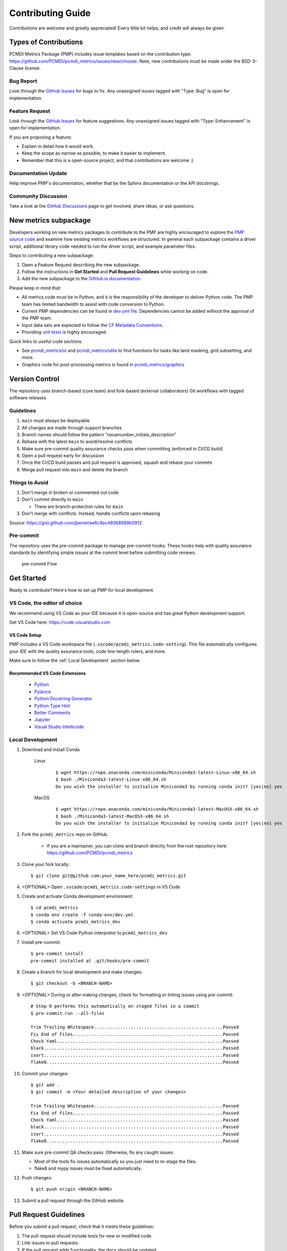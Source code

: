 .. highlight:: shell

==================
Contributing Guide
==================

Contributions are welcome and greatly appreciated! Every little bit helps, and credit will always be given.

Types of Contributions
----------------------

PCMDI Metrics Package (PMP) includes issue templates based on the contribution type: https://github.com/PCMDI/pcmdi_metrics/issues/new/choose.
Note, new contributions must be made under the BSD-3-Clause license.

Bug Report
~~~~~~~~~~

Look through the `GitHub Issues`_ for bugs to fix. Any unassigned issues tagged with "Type: Bug" is open for implementation.

Feature Request
~~~~~~~~~~~~~~~

Look through the `GitHub Issues`_ for feature suggestions. Any unassigned issues tagged with "Type: Enhancement" is open for implementation.

If you are proposing a feature:

* Explain in detail how it would work.
* Keep the scope as narrow as possible, to make it easier to implement.
* Remember that this is a open-source project, and that contributions are welcome :)

Documentation Update
~~~~~~~~~~~~~~~~~~~~

Help improve PMP's documentation, whether that be the Sphinx documentation or the API docstrings.

Community Discussion
~~~~~~~~~~~~~~~~~~~~

Take a look at the `GitHub Discussions`_ page to get involved, share ideas, or ask questions.

.. _cf_xarray: https://cf-xarray.readthedocs.io/en/latest/index.html
.. _CF convention: http://cfconventions.org/
.. _GitHub Issues: https://github.com/PCMDI/pcmdi_metrics/issues
.. _GitHub Discussions: https://github.com/PCMDI/pcmdi_metrics/discussions

New metrics subpackage
----------------------

Developers working on new metrics packages to contribute to the PMP are highly encouraged to explore the `PMP source code`_ and examine how existing metrics workflows are structured. In general each subpackage contains a driver script, additional library code needed to run the driver script, and example parameter files.

Steps to contributing a new subpackage:

1. Open a Feature Request describing the new subpackage.
2. Follow the instructions in **Get Started** and **Pull Request Guidelines** while working on code.
3. Add the new subpackage to the `GitHub.io documentation`_.

.. _GitHub.io documentation: https://github.com/PCMDI/pcmdi_metrics/tree/main/docs

Please keep in mind that:

* All metrics code must be in Python, and it is the responsibility of the developer to deliver Python code. The PMP team has limited bandwidth to assist with code conversion to Python.
* Current PMP dependencies can be found in `dev.yml file`_. Dependencies cannot be added without the approval of the PMP team.
* Input data sets are expected to follow the `CF Metadata Conventions`_.
* Providing `unit tests`_ is highly encouraged.

Quick links to useful code sections:

* See `pcmdi_metrics/io`_ and `pcmdi_metrics/utils`_ to find functions for tasks like land masking, grid subsetting, and more.
* Graphics code for post-processing metrics is found in `pcmdi_metrics/graphics`_

.. _PMP source code: https://github.com/PCMDI/pcmdi_metrics/tree/main/pcmdi_metrics
.. _dev.yml file: https://github.com/PCMDI/pcmdi_metrics/blob/main/conda-env/dev.yml#L6
.. _CF Metadata Conventions: https://cfconventions.org/
.. _unit tests: https://github.com/PCMDI/pcmdi_metrics/tree/main/tests
.. _pcmdi_metrics/io: https://github.com/PCMDI/pcmdi_metrics/tree/main/pcmdi_metrics/io
.. _pcmdi_metrics/utils: https://github.com/PCMDI/pcmdi_metrics/tree/main/pcmdi_metrics/utils
.. _pcmdi_metrics/graphics: https://github.com/PCMDI/pcmdi_metrics/tree/main/pcmdi_metrics/graphics

Version Control
---------------

The repository uses branch-based (core team) and fork-based (external collaborators)
Git workflows with tagged software releases.

.. figure:: _static/git-flow.svg
   :alt: Git Flow Diagram

Guidelines
~~~~~~~~~~

1. ``main`` must always be deployable
2. All changes are made through support branches
3. Branch names should follow the pattern "issuenumber_initials_description"
4. Rebase with the latest ``main`` to avoid/resolve conflicts
5. Make sure pre-commit quality assurance checks pass when committing (enforced in CI/CD build)
6. Open a pull request early for discussion
7. Once the CI/CD build passes and pull request is approved, squash and rebase your commits
8. Merge pull request into ``main`` and delete the branch

Things to Avoid
~~~~~~~~~~~~~~~

1. Don't merge in broken or commented out code
2. Don't commit directly to ``main``

   *  There are branch-protection rules for ``main``

3. Don't merge with conflicts. Instead, handle conflicts upon rebasing

Source: https://gist.github.com/jbenet/ee6c9ac48068889b0912

Pre-commit
~~~~~~~~~~
The repository uses the pre-commit package to manage pre-commit hooks.
These hooks help with quality assurance standards by identifying simple issues
at the commit level before submitting code reviews.

.. figure:: _static/pre-commit-flow.svg
   :alt: Pre-commit Flow Diagram

   pre-commit Flow


Get Started
------------

Ready to contribute? Here's how to set up PMP for local development.

VS Code, the editor of choice
~~~~~~~~~~~~~~~~~~~~~~~~~~~~~

We recommend using VS Code as your IDE because it is open-source and has great Python development support.

Get VS Code here: https://code.visualstudio.com

VS Code Setup
^^^^^^^^^^^^^
PMP includes a VS Code workspace file (``.vscode/pcmdi_metrics.code-setting``). This file automatically configures your IDE with the quality assurance tools, code line-length rulers, and more.

Make sure to follow the :ref:`Local Development` section below.

Recommended VS Code Extensions
^^^^^^^^^^^^^^^^^^^^^^^^^^^^^^
    * `Python <https://marketplace.visualstudio.com/items?itemName=ms-python.python>`_
    * `Pylance <https://marketplace.visualstudio.com/items?itemName=ms-python.vscode-pylance>`_
    * `Python Docstring Generator <https://marketplace.visualstudio.com/items?itemName=njpwerner.autodocstring>`_
    * `Python Type Hint <https://marketplace.visualstudio.com/items?itemName=njqdev.vscode-python-typehint>`_
    * `Better Comments <https://marketplace.visualstudio.com/items?itemName=aaron-bond.better-comments>`_
    * `Jupyter <https://marketplace.visualstudio.com/items?itemName=ms-toolsai.jupyter>`_
    * `Visual Studio Intellicode <https://marketplace.visualstudio.com/items?itemName=VisualStudioExptTeam.vscodeintellicode>`_


.. _Local Development:

Local Development
~~~~~~~~~~~~~~~~~

1. Download and install Conda

    Linux
        ::

            $ wget https://repo.anaconda.com/miniconda/Miniconda3-latest-Linux-x86_64.sh
            $ bash ./Miniconda3-latest-Linux-x86_64.sh
            Do you wish the installer to initialize Miniconda3 by running conda init? [yes|no] yes


    MacOS
        ::

            $ wget https://repo.anaconda.com/miniconda/Miniconda3-latest-MacOSX-x86_64.sh
            $ bash ./Miniconda3-latest-MacOSX-x86_64.sh
            Do you wish the installer to initialize Miniconda3 by running conda init? [yes|no] yes

2. Fork the ``pcmdi_metrics`` repo on GitHub.

     - If you are a maintainer, you can clone and branch directly from the root repository here: https://github.com/PCMDI/pcmdi_metrics

3. Clone your fork locally::

    $ git clone git@github.com:your_name_here/pcmdi_metrics.git

4. <OPTIONAL> Open ``.vscode/pcmdi_metrics.code-settings`` in VS Code


5. Create and activate Conda development environment::

    $ cd pcmdi_metrics
    $ conda env create -f conda-env/dev.yml
    $ conda activate pcmdi_metrics_dev

6. <OPTIONAL> Set VS Code Python interpretor to ``pcmdi_metrics_dev``

7. Install pre-commit::

    $ pre-commit install
    pre-commit installed at .git/hooks/pre-commit

8. Create a branch for local development and make changes::

    $ git checkout -b <BRANCH-NAME>

9. `<OPTIONAL>` During or after making changes, check for formatting or linting issues using pre-commit::

    # Step 9 performs this automatically on staged files in a commit
    $ pre-commit run --all-files

    Trim Trailing Whitespace.................................................Passed
    Fix End of Files.........................................................Passed
    Check Yaml...............................................................Passed
    black....................................................................Passed
    isort....................................................................Passed
    flake8...................................................................Passed

10. Commit your changes::

     $ git add .
     $ git commit -m <Your detailed description of your changes>

     Trim Trailing Whitespace.................................................Passed
     Fix End of Files.........................................................Passed
     Check Yaml...............................................................Passed
     black....................................................................Passed
     isort....................................................................Passed
     flake8...................................................................Passed

11. Make sure pre-commit QA checks pass. Otherwise, fix any caught issues.

    - Most of the tools fix issues automatically so you just need to re-stage the files.
    - flake8 and mypy issues must be fixed automatically.

12. Push changes::

    $ git push origin <BRANCH-NAME>

13. Submit a pull request through the GitHub website.


Pull Request Guidelines
-----------------------

Before you submit a pull request, check that it meets these guidelines:

1. The pull request should include tests for new or modified code.
2. Link issues to pull requests.
3. If the pull request adds functionality, the docs should be updated.
4. Squash and rebase commits for a clean and navigable Git history.

When you open a pull request on GitHub, there is a template available for use.


Style Guide
-----------

PMP integrates the Black code formatter for code styling. If you want to learn more, please read about it `here <https://black.readthedocs.io/en/stable/the_black_code_style.html>`__.

PMP also leverages `Python Type Annotations <https://docs.python.org/3.8/library/typing.html>`_ to help the project scale.
`mypy <https://mypy.readthedocs.io/en/stable/introduction.html>`_ performs optional static type checking through pre-commit.

Testing
-------

Testing your local changes are important to ensure long-term maintainability and extensibility of the project.
Since PMP is an open source library, we aim to avoid as many bugs as possible from reaching the end-user.

To get started, here are guides on how to write tests using pytest:

- https://docs.pytest.org/en/latest/
- https://docs.python-guide.org/writing/tests/#py-test

In most cases, if a function is hard to test, it is usually a symptom of being too complex (high cyclomatic-complexity).

DOs for Testing
~~~~~~~~~~~~~~~

*  *DO* write tests for new or refactored code
*  *DO* try to follow test-driven-development
*  *DO* use the Coverage reports to see lines of code that need to be tested
*  *DO* focus on simplistic, small, reusable modules for unit testing
*  *DO* cover as many edge cases as possible when testing

DON'Ts for Testing
~~~~~~~~~~~~~~~~~~

*  *DON'T* push or merge untested code
*  *DON'T* introduce tests that fail or produce warnings

Documenting Code
----------------

If you are using VS code, the `Python Docstring Generator <https://marketplace.visualstudio.com/items?itemName=njpwerner.autodocstring>`_ extension can be used to auto-generate a docstring snippet once a function/class has been written.
If you want the extension to generate docstrings in Sphinx format, you must set the ``"autoDocstring.docstringFormat": "sphinx"`` setting, under File > Preferences > Settings.

Note that it is best to write the docstrings once you have fully defined the function/class, as then the extension will generate the full docstring.
If you make any changes to the code once a docstring is generated, you will have to manually go and update the affected docstrings.

More info on docstrings here: https://sphinx-rtd-tutorial.readthedocs.io/en/latest/docstrings.html

DOs for Documenting Code
~~~~~~~~~~~~~~~~~~~~~~~~

*  *DO* explain **why** something is done, its purpose, and its goal. The code shows **how** it is done, so commenting on this can be redundant.
*  *DO* explain ambiguity or complexities to avoid confusion
*  *DO* embrace documentation as an integral part of the overall development process
*  *DO* treat documenting as code and follow principles such as *Don't Repeat Yourself* and *Easier to Change*

DON'Ts for Documenting Code
~~~~~~~~~~~~~~~~~~~~~~~~~~~~

*  *DON'T* write comments as a crutch for poor code
*  *DON'T* comment *every* function, data structure, type declaration

Developer Tips
--------------

* flake8 will warn you if the cyclomatic complexity of a function is too high.

    * https://github.com/PyCQA/mccabe


FAQs
----

.. _Why squash and rebase?:

Why squash and rebase commits?
~~~~~~~~~~~~~~~~~~~~~~~~~~~~~~~~~~~~~~~~~~~~~~~~

Before you merge a support branch back into ``main``, the branch is typically squashed down to a single buildable commit, and then rebased on top of the main repo's ``main`` branch.

Why?

* Ensures build passes from the commit
* Cleans up Git history for easy navigation
* Makes collaboration and review process more efficient
* Makes handling conflicts from rebasing simple since you only have to deal with conflicted commits


How do I squash and rebase commits?
~~~~~~~~~~~~~~~~~~~~~~~~~~~~~~~~~~~

* Use GitHub's Squash and Merge feature in the pull request

   * You still need to rebase on the latest ``main`` if ``main`` is ahead of your branch.

* Manually squash and rebase

   1. `<OPTIONAL if you are forking>` Sync your fork of ``main`` (aka ``origin``) with the root ``main`` (aka ``upstream``) ::

        git checkout main
        git rebase upstream/main
        git push -f origin main

   2. Get the SHA of the commit OR number of commits to rebase to ::

        git checkout <branch-name>
        git log --graph --decorate --pretty=oneline --abbrev-commit

   3. Squash commits::

        git rebase -i [SHA]

        # OR

        git rebase -i HEAD~[NUMBER OF COMMITS]

   4. Rebase branch onto ``main`` ::

        git rebase main
        git push -f origin <BRANCH-NAME>

   5. Make sure your squashed commit messages are refined

   6. Force push to remote branch ::

        git push -f origin <BRANCH-NAME>
